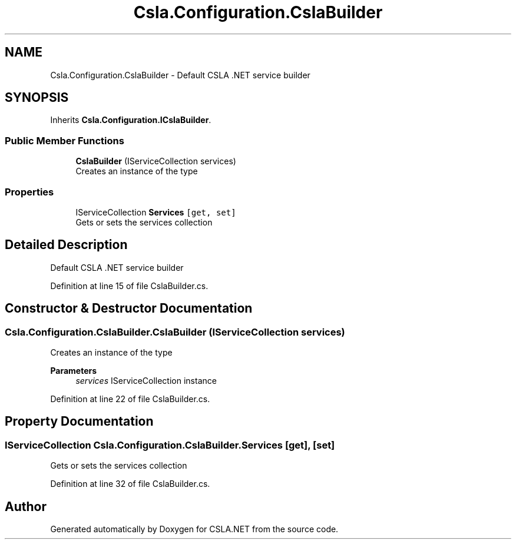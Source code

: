 .TH "Csla.Configuration.CslaBuilder" 3 "Thu Jul 22 2021" "Version 5.4.2" "CSLA.NET" \" -*- nroff -*-
.ad l
.nh
.SH NAME
Csla.Configuration.CslaBuilder \- Default CSLA \&.NET service builder  

.SH SYNOPSIS
.br
.PP
.PP
Inherits \fBCsla\&.Configuration\&.ICslaBuilder\fP\&.
.SS "Public Member Functions"

.in +1c
.ti -1c
.RI "\fBCslaBuilder\fP (IServiceCollection services)"
.br
.RI "Creates an instance of the type "
.in -1c
.SS "Properties"

.in +1c
.ti -1c
.RI "IServiceCollection \fBServices\fP\fC [get, set]\fP"
.br
.RI "Gets or sets the services collection "
.in -1c
.SH "Detailed Description"
.PP 
Default CSLA \&.NET service builder 


.PP
Definition at line 15 of file CslaBuilder\&.cs\&.
.SH "Constructor & Destructor Documentation"
.PP 
.SS "Csla\&.Configuration\&.CslaBuilder\&.CslaBuilder (IServiceCollection services)"

.PP
Creates an instance of the type 
.PP
\fBParameters\fP
.RS 4
\fIservices\fP IServiceCollection instance
.RE
.PP

.PP
Definition at line 22 of file CslaBuilder\&.cs\&.
.SH "Property Documentation"
.PP 
.SS "IServiceCollection Csla\&.Configuration\&.CslaBuilder\&.Services\fC [get]\fP, \fC [set]\fP"

.PP
Gets or sets the services collection 
.PP
Definition at line 32 of file CslaBuilder\&.cs\&.

.SH "Author"
.PP 
Generated automatically by Doxygen for CSLA\&.NET from the source code\&.
